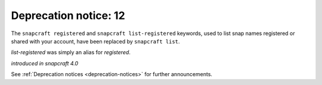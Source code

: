 .. 18047.md

.. _deprecation-notice-12:

Deprecation notice: 12
======================

The ``snapcraft registered`` and ``snapcraft list-registered`` keywords, used to list snap names registered or shared with your account, have been replaced by ``snapcraft list``.

*list-registered* was simply an alias for *registered*.

*introduced in snapcraft 4.0*

See :ref:`Deprecation notices <deprecation-notices>` for further announcements.
